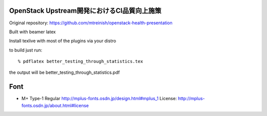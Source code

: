 ======================================
OpenStack Upstream開発におけるCI品質向上施策
======================================

Original repository: https://github.com/mtreinish/openstack-health-presentation

Built with beamer latex

Install texlive with most of the plugins via your distro

to build just run::

  % pdflatex better_testing_through_statistics.tex

the output will be better_testing_through_statistics.pdf


====
Font
====

* M+ Type-1 Regular
  http://mplus-fonts.osdn.jp/design.html#mplus_1
  License: http://mplus-fonts.osdn.jp/about.html#license
